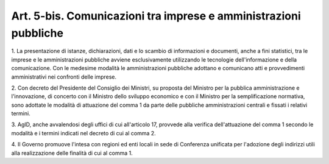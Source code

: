 .. _art5-bis:

Art. 5-bis. Comunicazioni tra imprese e amministrazioni pubbliche
^^^^^^^^^^^^^^^^^^^^^^^^^^^^^^^^^^^^^^^^^^^^^^^^^^^^^^^^^^^^^^^^^



1\. La presentazione di istanze, dichiarazioni, dati e lo scambio di informazioni e documenti, anche a fini statistici, tra le imprese e le amministrazioni pubbliche avviene esclusivamente utilizzando le tecnologie dell'informazione e della comunicazione. Con le medesime modalità le amministrazioni pubbliche adottano e comunicano atti e provvedimenti amministrativi nei confronti delle imprese.

2\. Con decreto del Presidente del Consiglio dei Ministri, su proposta del Ministro per la pubblica amministrazione e l'innovazione, di concerto con il Ministro dello sviluppo economico e con il Ministro per la semplificazione normativa, sono adottate le modalità di attuazione del comma 1 da parte delle pubbliche amministrazioni centrali e fissati i relativi termini.

3\. AgID, anche avvalendosi degli uffici di cui all'articolo 17, provvede alla verifica dell'attuazione del comma 1 secondo le modalità e i termini indicati nel decreto di cui al comma 2.

4\. Il Governo promuove l'intesa con regioni ed enti locali in sede di Conferenza unificata per l'adozione degli indirizzi utili alla realizzazione delle finalità di cui al comma 1.
